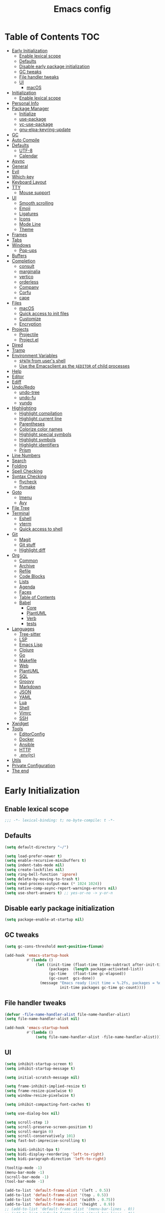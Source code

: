 #+title: Emacs config
#+property: header-args:emacs-lisp :tangle init.el
* Table of Contents :TOC:
- [[#early-initialization][Early Initialization]]
  - [[#enable-lexical-scope][Enable lexical scope]]
  - [[#defaults][Defaults]]
  - [[#disable-early-package-initialization][Disable early package initialization]]
  - [[#gc-tweaks][GC tweaks]]
  - [[#file-handler-tweaks][File handler tweaks]]
  - [[#ui][UI]]
    - [[#macos][macOS]]
- [[#initialization][Initialization]]
  - [[#enable-lexical-scope-1][Enable lexical scope]]
- [[#personal-info][Personal Info]]
- [[#package-manager][Package Manager]]
  - [[#initialize][Initialize]]
  - [[#use-package][use-package]]
  - [[#vc-use-package][vc-use-package]]
  - [[#gnu-elpa-keyring-update][gnu-elpa-keyring-update]]
- [[#gc][GC]]
- [[#auto-compile][Auto Compile]]
- [[#defaults-1][Defaults]]
  - [[#utf-8][UTF-8]]
  - [[#calendar][Calendar]]
- [[#async][Async]]
- [[#general][General]]
- [[#evil][Evil]]
- [[#which-key][Which-key]]
- [[#keyboard-layout][Keyboard Layout]]
- [[#tty][TTY]]
  - [[#mouse-support][Mouse support]]
- [[#ui-1][UI]]
  - [[#smooth-scrolling][Smooth scrolling]]
  - [[#emoji][Emoji]]
  - [[#ligatures][Ligatures]]
  - [[#icons][Icons]]
  - [[#mode-line][Mode Line]]
  - [[#theme][Theme]]
- [[#frames][Frames]]
- [[#tabs][Tabs]]
- [[#windows][Windows]]
  - [[#pop-ups][Pop-ups]]
- [[#buffers][Buffers]]
- [[#completion][Completion]]
  - [[#consult][consult]]
  - [[#marginalia][marginalia]]
  - [[#vertico][vertico]]
  - [[#orderless][orderless]]
  - [[#company][Company]]
  - [[#corfu][Corfu]]
  - [[#cape][cape]]
- [[#files][Files]]
  - [[#macos-1][macOS]]
  - [[#quick-access-to-init-files][Quick access to init files]]
  - [[#customize][Customize]]
  - [[#encryption][Encryption]]
- [[#projects][Projects]]
  - [[#projectile][Projectile]]
  - [[#projectel][Project.el]]
- [[#dired][Dired]]
- [[#tramp][Tramp]]
- [[#environment-variables][Environment Variables]]
  - [[#path-from-users-shell][~$PATH~ from user's shell]]
  - [[#use-the-emacsclient-as-the-editor-of-child-processes][Use the Emacsclient as the ~$EDITOR~ of child processes]]
- [[#help][Help]]
- [[#editor][Editor]]
- [[#ediff][Ediff]]
- [[#undoredo][Undo/Redo]]
  - [[#undo-tree][undo-tree]]
  - [[#undo-fu][undo-fu]]
  - [[#vundo][vundo]]
- [[#highlighting][Highlighting]]
  - [[#highlight-compilation][Highlight compilation]]
  - [[#highlight-current-line][Highlight current line]]
  - [[#parentheses][Parentheses]]
  - [[#colorize-color-names][Colorize color names]]
  - [[#highlight-special-symbols][Highlight special symbols]]
  - [[#highlight-symbols][Highlight symbols]]
  - [[#highlight-identifiers][Highlight identifiers]]
  - [[#prism][Prism]]
- [[#line-numbers][Line Numbers]]
- [[#search][Search]]
- [[#folding][Folding]]
- [[#spell-checking][Spell Checking]]
- [[#syntax-checking][Syntax Checking]]
  - [[#flycheck][flycheck]]
  - [[#flymake][flymake]]
- [[#goto][Goto]]
  - [[#imenu][Imenu]]
  - [[#avy][Avy]]
- [[#file-tree][File Tree]]
- [[#terminal][Terminal]]
  - [[#eshell][Eshell]]
  - [[#vterm][vterm]]
  - [[#quick-access-to-shell][Quick access to shell]]
- [[#git][Git]]
  - [[#magit][Magit]]
  - [[#git-stuff][Git stuff]]
  - [[#highlight-diff][Highlight diff]]
- [[#org][Org]]
  - [[#common][Common]]
  - [[#archive][Archive]]
  - [[#refile][Refile]]
  - [[#code-blocks][Code Blocks]]
  - [[#lists][Lists]]
  - [[#agenda][Agenda]]
  - [[#faces][Faces]]
  - [[#table-of-contents][Table of Contents]]
  - [[#babel][Babel]]
    - [[#core][Core]]
    - [[#plantuml][PlantUML]]
    - [[#verb][Verb]]
    - [[#tests][tests]]
- [[#languages][Languages]]
  - [[#tree-sitter][Tree-sitter]]
  - [[#lsp][LSP]]
  - [[#emacs-lisp][Emacs Lisp]]
  - [[#clojure][Clojure]]
  - [[#go][Go]]
  - [[#makefile][Makefile]]
  - [[#web][Web]]
  - [[#plantuml-1][PlantUML]]
  - [[#sql][SQL]]
  - [[#groovy][Groovy]]
  - [[#markdown][Markdown]]
  - [[#json][JSON]]
  - [[#yaml][YAML]]
  - [[#lua][Lua]]
  - [[#shell][Shell]]
  - [[#vimrc][Vimrc]]
  - [[#ssh][SSH]]
- [[#xwidget][Xwidget]]
- [[#tools][Tools]]
  - [[#editorconfig][EditorConfig]]
  - [[#docker][Docker]]
  - [[#ansible][Ansible]]
  - [[#http][HTTP]]
  - [[#envrc][.env(rc)]]
- [[#utils][Utils]]
- [[#private-configuration][Private Configuration]]
- [[#the-end][The end]]

* Early Initialization
:PROPERTIES:
:header-args:emacs-lisp: :tangle early-init.el
:END:

** Enable lexical scope
#+begin_src emacs-lisp
;;; -*- lexical-binding: t; no-byte-compile: t -*-
#+end_src

** Defaults
#+begin_src emacs-lisp
(setq default-directory "~/")

(setq load-prefer-newer t)
(setq enable-recursive-minibuffers t)
(setq indent-tabs-mode nil)
(setq create-lockfiles nil)
(setq ring-bell-function 'ignore)
(setq delete-by-moving-to-trash t)
(setq read-process-output-max (* 1024 1024))
(setq native-comp-async-report-warnings-errors nil)
(setq use-short-answers t) ;; yes-or-no -> y-or-n
#+end_src

** Disable early package initialization
#+begin_src emacs-lisp
(setq package-enable-at-startup nil)
#+end_src

** GC tweaks
#+begin_src emacs-lisp
(setq gc-cons-threshold most-positive-fixnum)

(add-hook 'emacs-startup-hook
          #'(lambda ()
              (let ((init-time (float-time (time-subtract after-init-time before-init-time)))
                    (packages  (length package-activated-list))
                    (gc-time   (float-time gc-elapsed))
                    (gc-count  gcs-done))
                (message "Emacs ready (init time = %.2fs, packages = %d, gc time = %.2fs, gc count = %d)."
                         init-time packages gc-time gc-count))))
#+end_src

** File handler tweaks
#+begin_src emacs-lisp
(defvar -file-name-handler-alist file-name-handler-alist)
(setq file-name-handler-alist nil)

(add-hook 'emacs-startup-hook
          #'(lambda ()
              (setq file-name-handler-alist -file-name-handler-alist)))
#+end_src

** UI
#+begin_src emacs-lisp
(setq inhibit-startup-screen t)
(setq inhibit-startup-message t)

(setq initial-scratch-message nil)

(setq frame-inhibit-implied-resize t)
(setq frame-resize-pixelwise t)
(setq window-resize-pixelwise t)

(setq inhibit-compacting-font-caches t)

(setq use-dialog-box nil)

(setq scroll-step 1)
(setq scroll-preserve-screen-position t)
(setq scroll-margin 0)
(setq scroll-conservatively 101)
(setq fast-but-imprecise-scrolling t)

(setq bidi-inhibit-bpa t)
(setq bidi-display-reordering 'left-to-right)
(setq bidi-paragraph-direction 'left-to-right)

(tooltip-mode -1)
(menu-bar-mode -1)
(scroll-bar-mode -1)
(tool-bar-mode -1)

(add-to-list 'default-frame-alist '(left . 0.5))
(add-to-list 'default-frame-alist '(top . 0.5))
(add-to-list 'default-frame-alist '(width . 0.75))
(add-to-list 'default-frame-alist '(height . 0.9))
;; (add-to-list 'default-frame-alist '(menu-bar-lines . 0))
;; (add-to-list 'default-frame-alist '(tool-bar-lines . 0))
;; (add-to-list 'default-frame-alist '(vertical-scroll-bars))
;; (add-to-list 'default-frame-alist '(internal-border-width . 0))
(add-to-list 'default-frame-alist '(tabs
                                    (current-tab
                                     (name . "main")
                                     (explicit-name . t))))
(add-to-list 'default-frame-alist '(font . "JetBrains Mono 14"))
#+end_src

*** macOS
#+begin_src emacs-lisp
(when (featurep 'ns)
  (setq ns-use-proxy-icon nil)
  (setq frame-title-format nil)
  ;; (add-to-list 'default-frame-alist '(undecorated-round . t))
  (add-to-list 'default-frame-alist '(ns-transparent-titlebar . t))
  (add-to-list 'default-frame-alist '(ns-appearance . dark)))
#+end_src

* Initialization
** Enable lexical scope
#+begin_src emacs-lisp
;;; -*- lexical-binding: t; -*-
#+end_src

* Personal Info
#+begin_src emacs-lisp
(setq user-full-name "Ruslan Kamashev"
      user-login-name "rynffoll"
      user-mail-address "rynffoll@gmail.com")
#+end_src

* Package Manager
** Initialize
#+begin_src emacs-lisp
(setq package-archives '(("gnu"    . "https://elpa.gnu.org/packages/")
                         ("nongnu" . "https://elpa.nongnu.org/nongnu/")
                         ("melpa"  . "https://melpa.org/packages/")))

(package-initialize)
#+end_src

** use-package
#+begin_src emacs-lisp
(setq use-package-always-defer t)
(setq use-package-always-ensure t)
(setq use-package-hook-name-suffix nil)
(setq use-package-enable-imenu-support t)
(setq use-package-compute-statistics t)
(setq use-package-expand-minimally t)
#+end_src

** vc-use-package
#+begin_src emacs-lisp
(unless (package-installed-p 'vc-use-package)
  (package-refresh-contents)
  (package-vc-install "https://github.com/slotThe/vc-use-package"))
#+end_src

** gnu-elpa-keyring-update
#+begin_src emacs-lisp
(use-package gnu-elpa-keyring-update)
#+end_src

* GC
#+begin_src emacs-lisp
(use-package gcmh
  :hook
  (after-init-hook . gcmh-mode))
#+end_src

* Auto Compile
#+begin_src emacs-lisp
(use-package auto-compile
  :init
  (setq auto-compile-display-buffer nil)
  (setq auto-compile-use-mode-line nil)
  :hook
  (emacs-lisp-mode-hook . auto-compile-on-load-mode)
  (emacs-lisp-mode-hook . auto-compile-on-save-mode))
#+end_src

* Defaults
** UTF-8
#+begin_src emacs-lisp
(use-package mule
  :ensure nil
  :init
  (setq default-input-method 'russian-computer)
  :config
  (prefer-coding-system 'utf-8)
  (set-default-coding-systems 'utf-8)
  (set-terminal-coding-system 'utf-8)
  (set-keyboard-coding-system 'utf-8))

(use-package emacs
  :ensure nil
  :init
  (setq buffer-file-coding-system 'utf-8))

(use-package select
  :ensure nil
  :init
  (setq x-select-request-type '(UTF8_STRING COMPOUND_TEXT TEXT STRING)))
#+end_src

** Calendar
#+begin_src emacs-lisp
(use-package calendar
  :ensure nil
  :init
  (setq calendar-date-style 'iso)
  (setq calendar-week-start-day 1))
#+end_src

* Async
#+begin_src emacs-lisp
(use-package async
  :hook
  (after-init-hook . async-bytecomp-package-mode)
  (dired-mode-hook . dired-async-mode))
#+end_src

* General
#+begin_src emacs-lisp
(use-package general
  :config
  (general-create-definer -leader-def
    :states '(normal visual insert emacs motion)
    :keymaps 'override
    :prefix "SPC"
    :global-prefix "M-SPC")
  (general-create-definer -local-leader-def
    :states '(normal visual insert emacs motion)
    :keymaps 'override
    :prefix "SPC m"
    :global-prefix "M-,")
  (-leader-def
    ""    '(nil :wk "leader")
    "o"   '(:ignore t :wk "open")
    "O"   '(:ignore t :wk "org")
    "p"   '(:ignore t :wk "project")
    "P"   '(:ignore t :wk "package")
    "F"   '(:ignore t :wk "frame")
    "TAB" '(:ignore t :wk "tab")
    "b"   '(:ignore t :wk "buffer")
    "f"   '(:ignore t :wk "file")
    "e"   '(:ignore t :wk "emacs")
    "g"   '(:ignore t :wk "git")
    "/"   '(:ignore t :wk "search")
    "j"   '(:ignore t :wk "jump")
    "h"   '(:ignore t :wk "help")
    "t"   '(:ignore t :wk "toggle")
    "i"   '(:ignore t :wk "insert")
    "q"   '(:ignore t :wk "quit"))
  (-local-leader-def
    ""    '(nil :wk "local leader")))
#+end_src

* Evil
#+begin_src emacs-lisp
(use-package evil
  :demand
  :preface
  (defun -save-and-kill-buffer ()
    (interactive)
    (save-buffer)
    (kill-this-buffer))
  (defun -disable-evil-cursor ()
    (setq-local evil-default-cursor '(nil)))
  :general
  (evil-insert-state-map
   "C-k" nil)
  (-leader-def
    "j[" 'evil-jump-backward
    "j]" 'evil-jump-forward)
  :custom-face
  (evil-ex-substitute-matches
   ((t (:inherit diff-removed :foreground unspecified :background unspecified :strike-through t))))
  (evil-ex-substitute-replacement
   ((t (:inherit diff-added :foreground unspecified :background unspecified :underline nil))))
  :init
  (setq evil-want-keybinding nil)
  (setq evil-emacs-state-cursor 'hbar)
  (setq evil-mode-line-format nil)
  (setq evil-symbol-word-search t)
  ;; (setq evil-move-beyond-eol nil)
  ;; (setq evil-move-cursor-back t)
  (setq evil-undo-system 'undo-redo)
  (setq evil-want-C-i-jump nil)
  :config
  (evil-mode t)
  (evil-ex-define-cmd "q" 'kill-this-buffer)
  (evil-ex-define-cmd "wq" '-save-and-kill-buffer))

(use-package evil-collection
  :demand
  :after evil
  :init
  (setq evil-collection-company-use-tng nil)
  (setq evil-collection-magit-want-horizontal-movement t)
  :config
  (evil-collection-init))

(use-package evil-commentary
  :hook
  (after-init-hook . evil-commentary-mode))

(use-package evil-surround
  :hook
  (after-init-hook . global-evil-surround-mode))

(use-package evil-matchit
  :hook
  (after-init-hook . global-evil-matchit-mode))

(use-package evil-org
  :init
  (setq evil-org-key-theme '(todo textobjects insert navigation heading))
  :hook
  (org-mode-hook . evil-org-mode))

(use-package evil-org-agenda
  :demand
  :ensure evil-org
  :after org-agenda
  :config
  (evil-org-agenda-set-keys))

(use-package evil-mc
  :hook
  (after-init-hook . global-evil-mc-mode))

(use-package evil-traces
  :disabled
  :hook
  (after-init-hook . evil-traces-mode)
  :config
  (evil-traces-use-diff-faces))
#+end_src

* Which-key
#+begin_src emacs-lisp
(use-package which-key
  :hook
  (after-init-hook . which-key-mode))
#+end_src

* Keyboard Layout
#+begin_src emacs-lisp
(use-package char-fold
  :ensure nil
  :init
  (setq char-fold-symmetric t)
  (setq search-default-mode #'char-fold-to-regexp))

(use-package reverse-im
  :general
  (evil-normal-state-map "C-х" 'evil-force-normal-state)
  (evil-insert-state-map "C-х" 'evil-normal-state)
  (evil-visual-state-map "C-х" 'evil-exit-visual-state)
  :init
  (setq reverse-im-char-fold t)
  (setq reverse-im-read-char-advice-function #'reverse-im-read-char-exclude)
  (setq reverse-im-input-methods '("russian-computer"))
  :hook
  (after-init-hook . reverse-im-mode))
#+end_src

* TTY
** Mouse support
#+begin_src emacs-lisp
(use-package xt-mouse
  :unless (display-graphic-p)
  :ensure nil
  :hook
  (after-init-hook . xterm-mouse-mode))
#+end_src

* UI
** Smooth scrolling
#+begin_src emacs-lisp
(use-package pixel-scroll
  :ensure nil
  :config
  (pixel-scroll-precision-mode))
#+end_src

** Emoji
#+begin_src emacs-lisp
(when (eq window-system 'ns)
  (set-fontset-font "fontset-default" 'unicode "Apple Color Emoji" nil 'prepend))
#+end_src

** Ligatures
#+begin_src emacs-lisp
(use-package ligature
  :ensure nil
  :if (display-graphic-p)
  :vc (:fetcher github :repo "mickeynp/ligature.el")
  :config
  (ligature-set-ligatures
   'prog-mode
   '("-|" "-~" "---" "-<<" "-<" "--" "->" "->>" "-->" "///" "/=" "/=="
     "/>" "//" "/*" "*>" "***" "*/" "<-" "<<-" "<=>" "<=" "<|" "<||"
     "<|||" "<|>" "<:" "<>" "<-<" "<<<" "<==" "<<=" "<=<" "<==>" "<-|"
     "<<" "<~>" "<=|" "<~~" "<~" "<$>" "<$" "<+>" "<+" "</>" "</" "<*"
     "<*>" "<->" "<!--" ":>" ":<" ":::" "::" ":?" ":?>" ":=" "::=" "=>>"
     "==>" "=/=" "=!=" "=>" "===" "=:=" "==" "!==" "!!" "!=" ">]" ">:"
     ">>-" ">>=" ">=>" ">>>" ">-" ">=" "&&&" "&&" "|||>" "||>" "|>" "|]"
     "|}" "|=>" "|->" "|=" "||-" "|-" "||=" "||" ".." ".?" ".=" ".-" "..<"
     "..." "+++" "+>" "++" "[||]" "[<" "[|" "{|" "??" "?." "?=" "?:" "##"
     "###" "####" "#[" "#{" "#=" "#!" "#:" "#_(" "#_" "#?" "#(" ";;" "_|_"
     "__" "~~" "~~>" "~>" "~-" "~@" "$>" "^=" "]#"))
  :hook
  (after-init-hook . global-ligature-mode))
#+end_src

** Icons
#+begin_src emacs-lisp
(use-package all-the-icons
  :if (display-graphic-p)
  :autoload all-the-icons-octicon
  :config
  (unless (member "all-the-icons" (font-family-list))
    (all-the-icons-install-fonts t)))
#+end_src

Install fonts
#+begin_src emacs-lisp :tangle no :results silent
(all-the-icons-install-fonts)
#+end_src

** Mode Line
#+begin_src emacs-lisp
(use-package faces
  :ensure nil
  :custom-face
  (mode-line ((t (:inherit mode-line :box nil :underline nil :overline nil))))
  (mode-line-inactive ((t (:inherit mode-line-inactive :box nil :underline nil :overline nil)))))

(use-package hide-mode-line
  :hook
  (dired-sidebar-mode-hook . hide-mode-line-mode))

(use-package minions
  :hook
  (after-init-hook . minions-mode))

(use-package doom-modeline
  :init
  (setq doom-modeline-minor-modes t)
  (setq doom-modeline-buffer-file-name-style 'buffer-name)
  (setq doom-modeline-icon nil)
  (setq doom-modeline-modal-icon nil)
  (setq doom-modeline-buffer-encoding nil)
  (setq doom-modeline-major-mode-icon nil)
  (setq doom-modeline-buffer-modification-icon nil)
  :hook
  (after-init-hook . doom-modeline-mode)
  :config
  (dolist (name '("*Compile-Log*" "*Async-native-compile-log*"))
    (when-let ((buffer (get-buffer name)))
      (with-current-buffer buffer
        (doom-modeline-set-main-modeline)))))
#+end_src

** Theme
#+begin_src emacs-lisp
(use-package solarized-theme
  ;; :disabled
  :demand
  :init
  (setq solarized-distinct-doc-face t)
  (setq solarized-use-variable-pitch nil)
  (setq solarized-scale-org-headlines nil)
  (setq solarized-scale-outline-headlines nil)
  (setq solarized-height-minus-1 1.0)
  (setq solarized-height-plus-1 1.0)
  (setq solarized-height-plus-2 1.0)
  (setq solarized-height-plus-3 1.0)
  (setq solarized-height-plus-4 1.0)
  :config
  (load-theme 'solarized-gruvbox-dark t))

(use-package doom-themes
  :disabled
  :demand
  :config
  (load-theme 'doom-earl-grey t)
  ;; (setq doom-themes-treemacs-theme "doom-atom")
  ;; (setq doom-themes-treemacs-theme "doom-colors")
  ;; (doom-themes-treemacs-config)
  (doom-themes-org-config))
#+end_src

* Frames
#+begin_src emacs-lisp
(use-package frame
  :ensure nil
  :general
  (-leader-def
    "Ff" 'select-frame-by-name
    "Fn" 'make-frame-command
    "Fc" 'delete-frame
    "FC" 'delete-other-frames
    "Fo" 'other-frame
    "Fb" 'switch-to-buffer-other-frame
    "FM" 'toggle-frame-maximized
    "FF" 'toggle-frame-fullscreen)
  :config
  (blink-cursor-mode -1))

(use-package ns-win
  :if (eq window-system 'ns)
  :ensure nil
  :general
  (-leader-def
    "F[" 'ns-prev-frame
    "F]" 'ns-next-frame))

(use-package fringe
  :if (display-graphic-p)
  :ensure nil
  :init
  (setf (cdr (assq 'continuation fringe-indicator-alist))
        '(nil nil) ;; no continuation indicators
        ;; '(nil right-curly-arrow) ;; right indicator only
        ;; '(left-curly-arrow nil) ;; left indicator only
        ;; '(left-curly-arrow right-curly-arrow) ;; default
        ))

(use-package default-text-scale
  :hook
  (after-init-hook . default-text-scale-mode))
#+end_src

* Tabs
#+begin_src emacs-lisp
(use-package tab-bar
  :ensure nil
  :preface
  (defun -tab-bar-print-tabs (&optional ignore)
    (interactive)
    (let* ((separator (propertize "|" 'face '(shadow)))
           (tabs
            (mapconcat
             (lambda (tab)
               (let* ((type (car tab))
                      (index (1+ (tab-bar--tab-index tab)))
                      (name (alist-get 'name tab))
                      (face (if (equal type 'current-tab)
                                '(font-lock-constant-face :inverse-video t)
                              '(shadow))))
                 (propertize (format " %d:%s " index name) 'face face)))
             (tab-bar-tabs) separator)))
      (message tabs)))
  (defun -tab-bar-rename-or-close (name)
    (if name
        (tab-rename name)
      (progn
        (tab-close)
        (setq quit-flag nil))))
  (defun -tab-bar-post-open-rename (tab)
    (let* ((index (1+ (tab-bar--current-tab-index)))
           (prompt (format "%d:" index))
           (inhibit-quit t)
           (name (with-local-quit (read-string prompt))))
      (-tab-bar-rename-or-close name)))
  ;; projectile
  (defun -tab-bar-post-open-projectile (tab)
    (let* ((inhibit-quit t)
           (project (with-local-quit (projectile-switch-project)))
           (name (when project
                   (file-name-nondirectory
                    (directory-file-name project)))))
      (-tab-bar-rename-or-close name)))
  (defun -tab-bar-projectile ()
    (interactive)
    (let* ((tab-bar-tab-post-open-functions #'-tab-bar-post-open-projectile))
      (tab-new)))
  ;; project
  (defun -tab-bar-post-open-project (tab)
    (let* ((inhibit-quit t)
           (project (and (with-local-quit (call-interactively 'project-switch-project))
                         (project-current)))
           (name (when project
                   (project-name project))))
      (-tab-bar-rename-or-close name)))
  (defun -tab-bar-project ()
    (interactive)
    (let* ((tab-bar-tab-post-open-functions #'-tab-bar-post-open-project))
      (tab-new)))
  :general
  (-leader-def
    "TAB TAB" '-tab-bar-print-tabs
    "TAB ."   'tab-bar-select-tab-by-name
    "TAB n"   'tab-new
    ;; "TAB p"   '-tab-bar-projectile
    "TAB p"   '-tab-bar-project
    "TAB ["   'tab-previous
    "TAB ]"   'tab-next
    "TAB c"   'tab-close
    "TAB C"   'tab-close-other
    "TAB r"   'tab-rename
    "TAB u"   'tab-undo)
  :init
  (setq tab-bar-tab-hints t)
  ;; (setq tab-bar-select-tab-modifiers '(meta))
  (setq tab-bar-show nil)
  (setq tab-bar-new-tab-choice "*scratch*")
  (setq tab-bar-new-tab-to 'rightmost)
  (setq tab-bar-tab-post-open-functions #'-tab-bar-post-open-rename)
  :config
  (mapcar
   (lambda (f) (advice-add f :after #'-tab-bar-print-tabs))
   '(tab-new
     tab-close
     tab-close-other
     tab-undo
     tab-select
     tab-next
     tab-previous
     tab-recent
     tab-move
     tab-move-to)))
#+end_src

* Windows
#+begin_src emacs-lisp
(use-package window
  :ensure nil
  :general
  (evil-window-map
   "m" 'maximize-window
   "M" 'minimize-window))

(use-package winner
  :ensure nil
  :general
  (evil-window-map
   "u" 'winner-undo
   "U" 'winner-redo)
  :init
  (setq winner-dont-bind-my-keys t)
  :hook
  (after-init-hook . winner-mode))

(use-package winum
  :general
  (-leader-def
    "0" 'winum-select-window-0-or-10
    "1" 'winum-select-window-1
    "2" 'winum-select-window-2
    "3" 'winum-select-window-3
    "4" 'winum-select-window-4
    "5" 'winum-select-window-5
    "6" 'winum-select-window-6
    "7" 'winum-select-window-7
    "8" 'winum-select-window-8
    "9" 'winum-select-window-9)
  :init
  (setq winum-auto-setup-mode-line nil)
  (setq winum-scope 'frame-local)
  :hook
  (after-init-hook . winum-mode))
#+end_src

** Pop-ups
#+begin_src emacs-lisp
(use-package shackle
  :init
  (setq shackle-default-size 0.3)
  (setq shackle-rules '((help-mode :align below :select t)
                        (helpful-mode :align below)
                        (flycheck-error-list-mode :align below)
                        (cider-repl-mode :align below)
                        (ansible-doc-module-mode :align below)
                        ("*Pack*" :align below)
                        ("\\*Async Shell Command\\*.*" :regexp t :ignore t)
                        (Man-mode :align below :select t)
                        ("\\*Man.*\\*" :regexp t :align below :select t)
                        ("*lsp-help*" :align below)
                        ("*Warnings*" :align below)
                        ("*Compile-Log*" :align below)
                        (compilation-mode :align below)
                        ("*company-documentation*" :align below)
                        ("*Go REPL*" :align below)
                        ("\\*docker-compose .*\\*" :regexp t :align below)
                        (comint-mode :align below)))
  :hook
  (after-init-hook . shackle-mode))
#+end_src
* Buffers
#+begin_src emacs-lisp
(use-package emacs
  :ensure nil
  :preface
  (defun -switch-to-scratch () (interactive) (switch-to-buffer "*scratch*"))
  (defun -switch-to-messages () (interactive) (switch-to-buffer "*Messages*"))
  :general
  (-leader-def
    "bs" '(-switch-to-scratch :wk "open scratch")
    "bm" '(-switch-to-messages :wk "open messages")
    "bR" 'rename-buffer))

(use-package menu-bar
  :ensure nil
  :general
  (-leader-def
    "bk" 'kill-this-buffer

    "tde" 'toggle-debug-on-error
    "tdq" 'toggle-debug-on-quit))

(use-package window
  :ensure nil
  :general
  (-leader-def
    "bb" 'switch-to-buffer
    "bK" 'kill-buffer-and-window))

(use-package ibuffer
  :ensure nil
  :general
  ([remap list-buffers] 'ibuffer)
  (-leader-def
    "bi" 'ibuffer))

(use-package uniquify
  :ensure nil
  :init
  (setq uniquify-buffer-name-style 'forward))

(use-package evil-commands
  :ensure evil
  :after evil
  :general
  (-leader-def
    "bn" 'evil-buffer-new
    "b]" 'evil-next-buffer
    "b[" 'evil-prev-buffer))

(use-package ibuffer-vc
  :preface
  (defun -setup-ibuffer-vc ()
    (ibuffer-vc-set-filter-groups-by-vc-root)
    (unless (eq ibuffer-sorting-mode 'alphabetic)
      (ibuffer-do-sort-by-alphabetic)))
  :hook
  (ibuffer-hook . -setup-ibuffer-vc))
#+end_src

* Completion
** consult
#+begin_src emacs-lisp
(use-package consult
  :general
  ([remap apropos]                       'consult-apropos)
  ([remap bookmark-jump]                 'consult-bookmark)
  ([remap goto-line]                     'consult-goto-line)
  ([remap imenu]                         'consult-imenu)
  ([remap locate]                        'consult-locate)
  ([remap load-theme]                    'consult-theme)
  ([remap man]                           'consult-man)
  ([remap recentf-open-files]            'consult-recent-file)
  ([remap switch-to-buffer]              'consult-buffer)
  ([remap switch-to-buffer-other-window] 'consult-buffer-other-window)
  ([remap switch-to-buffer-other-frame]  'consult-buffer-other-frame)
  ([remap yank-pop]                      'consult-yank-pop)
  (-leader-def
    "/." 'consult-ripgrep
    "/b" 'consult-line)
  :init
  (setq register-preview-delay 0)
  (setq register-preview-function #'consult-register-format)
  (advice-add #'register-preview :override #'consult-register-window)
  :hook
  (completion-list-mode-hook . consult-preview-at-point-mode))

(use-package consult-xref
  :ensure consult
  :init
  (setq xref-show-xrefs-function #'consult-xref)
  (setq xref-show-definitions-function #'consult-xref))

(use-package consult-dir
  :general
  ([remap list-directory] 'consult-dir))
#+end_src

** marginalia
#+begin_src emacs-lisp
(use-package marginalia
  :general
  (:keymaps 'minibuffer-local-map
            "M-A" 'marginalia-cycle)
  :hook
  (after-init-hook . marginalia-mode))
#+end_src

** vertico
#+begin_src emacs-lisp
(use-package vertico
  :general
  (vertico-map
   "C-j" 'vertico-next
   "C-k" 'vertico-previous)
  :init
  (setq vertico-resize 'grow-only)
  (setq vertico-cycle t)
  :hook
  (after-init-hook . vertico-mode))
#+end_src

** orderless
#+begin_src emacs-lisp
(use-package orderless
  :init
  (setq completion-styles '(orderless))
  (setq orderless-matching-styles '(orderless-literal
                                    ;; orderless-flex
                                    orderless-prefixes
                                    orderless-regexp))
  (setq completion-category-overrides '((file (styles . (partial-completion))))))
#+end_src

** Company
#+begin_src emacs-lisp
(use-package company
  :disabled
  :general
  ("M-S-SPC" 'company-complete)
  :custom-face
  (company-tooltip-selection ((t (:inverse-video t))))
  :init
  (setq company-minimum-prefix-length 1)
  (setq company-idle-delay 0.3)
  (setq company-selection-wrap-around t)
  :hook
  (after-init-hook . global-company-mode))

(use-package company-shell
  :disabled
  :init
  (add-to-list 'company-backends 'company-shell))

(use-package company-statistics
  :disabled
  :config
  (company-statistics-mode))
#+end_src

** Corfu
#+begin_src emacs-lisp
(use-package corfu
  :general
  ("M-S-SPC" 'completion-at-point)
  :init
  (setq corfu-auto t)
  (setq corfu-cycle t)
  (setq corfu-min-width 40)
  :hook
  (after-init-hook . global-corfu-mode))

(use-package corfu-echo
  :ensure corfu
  :hook
  (corfu-mode-hook . corfu-echo-mode))

(use-package corfu-info
  :ensure corfu
  :unless (display-graphic-p)
  :after corfu
  :general
  (corfu-map
   "C-h" 'corfu-info-documentation))

(use-package corfu-popupinfo
  :ensure corfu
  :if (display-graphic-p)
  :general
  (corfu-map
   "C-h" 'corfu-popupinfo-documentation)
  :init
  (setq corfu-popupinfo-delay nil)
  :hook
  (corfu-mode-hook . corfu-popupinfo-mode))

(use-package corfu-history
  :ensure corfu
  :hook
  (corfu-mode-hook . corfu-history-mode))

(use-package corfu-terminal
  :vc (corfu-terminal :url "https://codeberg.org/akib/emacs-corfu-terminal.git")
  :unless (display-graphic-p)
  :hook
  (corfu-mode-hook . corfu-terminal-mode))

(use-package kind-icon
  :after corfu
  :demand
  :preface
  (defun -kind-icon-reset-cache (theme)
    (call-interactively 'kind-icon-reset-cache))
  :init
  (setq kind-icon-default-face 'corfu-default)
  (setq kind-icon-use-icons nil)
  :config
  (add-to-list 'corfu-margin-formatters #'kind-icon-margin-formatter)
  (advice-add #'disable-theme :before #'-kind-icon-reset-cache))
#+end_src

** cape
#+begin_src emacs-lisp
(use-package cape
  :init
  ;; Add `completion-at-point-functions', used by `completion-at-point'.
  ;; NOTE: The order matters!
  (add-to-list 'completion-at-point-functions #'cape-dabbrev) ;; Complete word from current buffers.
  (add-to-list 'completion-at-point-functions #'cape-file) ;; Complete file name.
  (add-to-list 'completion-at-point-functions #'cape-elisp-block) ;; Complete Elisp in Org or Markdown code block.
  )
#+end_src

* Files
#+begin_src emacs-lisp
(use-package files
  :ensure nil
  :general
  (-leader-def
    "." 'find-file
    "ff" 'find-file
    "br" 'revert-buffer)
  :init
  (setq require-final-newline t)
  (setq make-backup-files nil)
  (setq auto-save-default nil)
  (setq enable-local-variables t)
  ;; (setq enable-local-variables :all)
  (setq enable-local-eval t)
  ;; (setq enable-local-eval 'maybe)
  :config
  (put 'magit-todos-exclude-globs 'safe-local-variable #'listp))

(use-package autorevert
  :ensure nil
  :init
  (setq auto-revert-verbose nil)
  (setq global-auto-revert-non-file-buffers t)
  (setq auto-revert-check-vc-info t)
  :hook
  (after-init-hook . global-auto-revert-mode))

(use-package savehist
  :ensure nil
  :hook
  (after-init-hook . savehist-mode))

(use-package saveplace
  :ensure nil
  :hook
  (after-init-hook . save-place-mode))

(use-package recentf
  :ensure nil
  :general
  (-leader-def
    "fr" 'recentf-open-files)
  :init
  (setq recentf-max-saved-items 300)
  :hook
  (after-init-hook . recentf-mode))
#+end_src

** macOS
#+begin_src emacs-lisp
(use-package files
  :if (eq system-type 'darwin)
  :ensure nil
  :init
  (setq insert-directory-program "gls")
  (setq trash-directory "~/.Trash/emacs"))
#+end_src

** Quick access to init files
#+begin_src emacs-lisp
(use-package iqa
  :general
  (-leader-def
    "ed" 'iqa-find-user-init-directory
    "ee" 'iqa-find-user-init-file
    "er" 'iqa-reload-user-init-file)
  :init
  (setq iqa-user-init-file (concat user-emacs-directory "config.org")))
#+end_src

** Customize
#+begin_src emacs-lisp
(use-package custom
  :ensure nil
  :general
  (-leader-def
    "tt" 'load-theme))

(use-package cus-edit
  :ensure nil
  :general
  (-leader-def
    "oc" 'customize-group)
  :init
  (setq custom-file null-device))
#+end_src

** Encryption
#+begin_src emacs-lisp
(use-package epg-config
  :ensure nil
  :init
  (setq epg-pinentry-mode 'loopback))
#+end_src

* Projects
** Projectile
#+begin_src emacs-lisp
(use-package projectile
  :disabled
  :general
  (-leader-def
    "p" '(:keymap projectile-command-map :package projectile :wk "project"))
  :init
  (setq projectile-project-search-path '("~/Projects"))
  :hook
  (after-init-hook . projectile-mode))

(use-package consult-projectile
  :disabled
  :general
  ([remap projectile-switch-project] 'consult-projectile))
#+end_src

** Project.el
#+begin_src emacs-lisp
(use-package project
  :ensure nil
  :general
  (-leader-def
    "p" '(:keymap project-prefix-map :package project :wk "project"))
  (:keymaps 'project-prefix-map
            "m" 'magit-project-status
            "b" 'consult-project-buffer)
  :init
  (setq project-switch-commands
        '((project-find-file "Find file")
          (project-find-regexp "Find regexp")
          (project-find-dir "Find directory")
          (magit-project-status "Magit"))))
#+end_src

* Dired
#+begin_src emacs-lisp
(use-package dired
  :ensure nil
  :init
  (setq dired-listing-switches "-lah --group-directories-first")
  (setq dired-auto-revert-buffer t)
  (setq dired-dwim-target t)
  (setq dired-recursive-copies 'always)
  (setq dired-recursive-deletes 'always)
  (setq dired-hide-details-hide-symlink-targets nil)
  :hook
  (dired-mode-hook . dired-hide-details-mode))

(use-package dired-hide-dotfiles
  :general
  (:keymaps 'dired-mode-map :states 'normal
            "M-." 'dired-hide-dotfiles-mode))

(use-package dired-subtree
  :preface
  (defun -dired-subtree-revert ()
    (call-interactively 'revert-buffer)
    (recenter))
  :general
  (:keymaps 'dired-mode-map :states 'normal
            "TAB" 'dired-subtree-toggle)
  :init
  (setq dired-subtree-use-backgrounds nil)
  :config
  ;; for treemacs-icons-dired
  (advice-add #'dired-subtree-toggle :after #'-dired-subtree-revert))
#+end_src

* Tramp
#+begin_src emacs-lisp
(use-package tramp
  :ensure nil
  :init
  (setq tramp-default-method "ssh"))
#+end_src

* Environment Variables
** ~$PATH~ from user's shell
#+begin_src emacs-lisp
(use-package exec-path-from-shell
  :if (or (memq window-system '(mac ns x)) (daemonp))
  :demand
  :init
  (setq exec-path-from-shell-arguments '("-l"))
  :config
  (exec-path-from-shell-initialize))
#+end_src

** Use the Emacsclient as the ~$EDITOR~ of child processes
#+begin_src emacs-lisp
(use-package with-editor
  :general
  ([remap shell-command]       'with-editor-shell-command)
  ([remap async-shell-command] 'with-editor-async-shell-command)
  :hook
  (shell-mode-hook   . with-editor-export-editor)
  (term-exec-hook    . with-editor-export-editor)
  (eshell-mode-hook  . with-editor-export-editor))
#+end_src

* Help
#+begin_src emacs-lisp
(use-package help
  :ensure nil
  :general
  (-leader-def
    "hx" 'describe-command
    "hk" 'describe-key
    "hv" 'describe-variable
    "hf" 'describe-function
    "hF" 'describe-face
    "hb" 'describe-bindings))

(use-package man
  :ensure nil
  :general
  (-leader-def
    "hM" 'man))

(use-package helpful
  :general
  ([remap describe-command]  'helpful-command)
  ([remap describe-key]      'helpful-key)
  ([remap describe-variable] 'helpful-variable)
  ([remap describe-function] 'helpful-function)
  (-leader-def
    "h." 'helpful-at-point))

(use-package find-func
  :ensure nil
  :general
  (-leader-def
    "hl" 'find-library))
#+end_src

* Editor
#+begin_src emacs-lisp
(use-package delsel
  :ensure nil
  :general
  ("C-c C-g" 'minibuffer-keyboard-quit)
  :hook
  (after-init-hook . delete-selection-mode))

(use-package simple
  :ensure nil
  :general
  (-leader-def
    ":" 'execute-extended-command
    "tT" 'toggle-truncate-lines)
  :init
  (setq backward-delete-char-untabify-method 'hungry)
  (setq async-shell-command-buffer 'new-buffer)
  :hook
  (after-init-hook . column-number-mode))

(use-package prog-mode
  :ensure nil
  :hook
  (after-init-hook . global-prettify-symbols-mode))

(use-package so-long
  :ensure nil
  :hook
  (after-init-hook . global-so-long-mode))

(use-package hungry-delete
  :preface
  (defun -disable-hungry-delete-mode ()
    (hungry-delete-mode -1))
  :hook
  (after-init-hook . global-hungry-delete-mode)
  (minibuffer-setup-hook . -disable-hungry-delete-mode))
#+end_src

* Ediff
#+begin_src emacs-lisp
(use-package ediff
  :ensure nil
  :init
  (setq ediff-window-setup-function 'ediff-setup-windows-plain)
  (setq ediff-split-window-function 'split-window-horizontally)
  (setq ediff-merge-split-window-function 'split-window-horizontally)
  :hook
  (ediff-prepare-buffer-hook . show-all)
  (ediff-quit-hook . winner-undo))
#+end_src

* Undo/Redo
** undo-tree
#+begin_src emacs-lisp
(use-package undo-tree
  :disabled
  :init
  (setq undo-tree-auto-save-history t)
  (setq undo-tree-history-directory-alist `(("." . ,temporary-file-directory)))
  :hook
  (after-init-hook . global-undo-tree-mode))
#+end_src

** undo-fu
#+begin_src emacs-lisp
(use-package undo-fu
  :disabled)
#+end_src

** vundo
#+begin_src emacs-lisp
(use-package vundo
  :general
  ("C-x u" 'vundo)
  :hook
  (vundo-mode-hook . -disable-global-hl-line-mode)
  (vundo-mode-hook . -disable-evil-cursor)
  :custom-face
  (vundo-highlight ((t (:inherit success :foreground unspecified))))
  (vundo-last-saved ((t (:inherit error :foreground unspecified))))
  (vundo-saved ((t (:inherit warning :foreground unspecified))))
  :config
  (setq vundo-compact-display t)
  (setq vundo-glyph-alist vundo-unicode-symbols))
#+end_src

* Highlighting
** Highlight compilation
#+begin_src emacs-lisp
(use-package ansi-color
  :preface
  ;; http://endlessparentheses.com/ansi-colors-in-the-compilation-buffer-output.html
  (defun endless/colorize-compilation ()
    "Colorize from `compilation-filter-start' to `point'."
    (let ((inhibit-read-only t))
      (ansi-color-apply-on-region
       compilation-filter-start (point))))
  :hook
  (compilation-filter-hook . endless/colorize-compilation))
#+end_src

** Highlight current line
#+begin_src emacs-lisp
(use-package hl-line
  :ensure nil
  :preface
  (defun -disable-global-hl-line-mode ()
    (setq-local global-hl-line-mode nil))
  :general
  (-leader-def
    "tl" 'global-hl-line-mode)
  :hook
  (after-init-hook . global-hl-line-mode))
#+end_src

** Parentheses
#+begin_src emacs-lisp
(use-package paren
  :ensure nil
  :hook
  (after-init-hook . show-paren-mode))

(use-package elec-pair
  :ensure nil
  :hook
  (after-init-hook . electric-pair-mode))

(use-package rainbow-delimiters
  :disabled
  :hook
  (prog-mode-hook . rainbow-delimiters-mode)
  (cider-repl-mode-hook . rainbow-delimiters-mode))

(use-package highlight-parentheses
  :hook
  (prog-mode-hook . highlight-parentheses-mode)
  (cider-repl-mode-hook . highlight-parentheses-mode)
  (minibuffer-setup-hook . highlight-parentheses-minibuffer-setup))
#+end_src

** Colorize color names
#+begin_src emacs-lisp
(use-package rainbow-mode
  :general
  (-leader-def
    "tr" 'rainbow-mode)
  :hook
  (css-mode-hook . rainbow-mode))
#+end_src

** Highlight special symbols
#+begin_src emacs-lisp
(use-package whitespace
  :ensure nil
  :general
  (-leader-def
    "tw" 'whitespace-mode))

(use-package page-break-lines
  :hook
  (after-init-hook . global-page-break-lines-mode))

(use-package highlight-indent-guides
  :general
  (-leader-def
    "ti" 'highlight-indent-guides-mode)
  :init
  (setq highlight-indent-guides-method 'character)
  (setq highlight-indent-guides-responsive t))
#+end_src

** Highlight symbols
#+begin_src emacs-lisp
(use-package hl-todo
  :init
  (setq hl-todo-highlight-punctuation ":")
  (setq hl-todo-keyword-faces '(("TODO"  . hl-todo)
                                ("FIXME" . hl-todo)))
  :hook
  (after-init-hook . global-hl-todo-mode))

(use-package hi-lock
  :ensure nil
  :general
  (-leader-def
    "/h" '(:ignore t :wh "highlight")
    "/h." 'highlight-symbol-at-point
    "/hp" 'highlight-phrase
    "/hr" 'highlight-regexp
    "/hl" 'highlight-lines-matching-regexp
    "/hu" 'unhighlight-regexp))
#+end_src

** Highlight identifiers
#+begin_src emacs-lisp
(use-package color-identifiers-mode
  :general
  (-leader-def
    "tc" 'color-identifiers-mode))
#+end_src

** Prism
#+begin_src emacs-lisp
(use-package prism
  :general
  (-leader-def
    "tp" 'prism-mode))
#+end_src

* Line Numbers
#+begin_src emacs-lisp
(use-package display-line-numbers
  :ensure nil
  :general
  (-leader-def
    "tn" 'display-line-numbers-mode)
  :init
  (setq display-line-numbers-width-start t))
#+end_src

* Search
#+begin_src emacs-lisp
(use-package anzu
  :init
  (setq anzu-cons-mode-line-p nil)
  :hook
  (after-init-hook . global-anzu-mode))

(use-package evil-anzu
  :demand
  :after evil anzu)
#+end_src

* Folding
#+begin_src emacs-lisp
(use-package hideshow
  :ensure nil
  :hook
  (prog-mode-hook . hs-minor-mode))
#+end_src

* Spell Checking
#+begin_src emacs-lisp
(use-package ispell
  :if (executable-find "hunspell")
  :ensure nil
  :after flyspell
  :init
  (setenv "LANG" "en_US.UTF-8")
  (setq ispell-really-aspell nil)
  (setq ispell-really-hunspell t)
  (setq ispell-dictionary "ru_RU,en_US")
  :config
  (setq ispell-program-name "hunspell")
  ;; ispell-set-spellchecker-params has to be called
  ;; before ispell-hunspell-add-multi-dic will work
  (ispell-set-spellchecker-params)
  (ispell-hunspell-add-multi-dic "ru_RU,en_US"))

(use-package flyspell
  :general
  (-leader-def
    "ts" 'flyspell-mode)
  (flyspell-mode-map
   "C-," nil
   "C-." nil
   "C-c $" nil)
  :init
  (setq flyspell-delay 1)
  (setq flyspell-use-meta-tab nil)
  (setq flyspell-issue-message-flag nil)
  (setq flyspell-prog-text-faces '(;; font-lock-string-face
                                   font-lock-comment-face
                                   font-lock-doc-face))
  :hook
  ;; (text-mode-hook . flyspell-mode)
  ;; (org-mode-hook . flyspell-mode)
  ;; (prog-mode-hook . flyspell-prog-mode)
  (git-commit-mode-hook . flyspell-mode))

(use-package flyspell-correct
  :general
  (flyspell-mode-map
   "C-;" 'flyspell-correct-wrapper))
#+end_src

* Syntax Checking
** flycheck
#+begin_src emacs-lisp
(use-package flycheck
  ;; :disabled
  :init
  (setq flycheck-indication-mode 'right-fringe)
  (setq flycheck-temp-prefix ".flycheck")
  :hook
  (prog-mode-hook . flycheck-mode)
  :config
  (when (display-graphic-p)
    (define-fringe-bitmap '-flycheck-fringe-indicator
      (vector #b00000000
              #b00000000
              #b00000000
              #b00000000
              #b00000000
              #b00000100
              #b00001100
              #b00011100
              #b00111100
              #b00011100
              #b00001100
              #b00000100
              #b00000000
              #b00000000
              #b00000000
              #b00000000
              #b00000000))

    (flycheck-define-error-level 'error
      :severity 2
      :overlay-category 'flycheck-error-overlay
      :fringe-bitmap '-flycheck-fringe-indicator
      :fringe-face 'flycheck-fringe-error)

    (flycheck-define-error-level 'warning
      :severity 1
      :overlay-category 'flycheck-warning-overlay
      :fringe-bitmap '-flycheck-fringe-indicator
      :fringe-face 'flycheck-fringe-warning)

    (flycheck-define-error-level 'info
      :severity 0
      :overlay-category 'flycheck-info-overlay
      :fringe-bitmap '-flycheck-fringe-indicator
      :fringe-face 'flycheck-fringe-info)))

(use-package consult-flycheck
  :requires flycheck
  :general
  (-leader-def
    "je" 'consult-flycheck))
#+end_src

** flymake
#+begin_src emacs-lisp
(use-package flymake
  :disabled ;; too slowly
  :ensure nil
  :init
  (setq flymake-fringe-indicator-position 'right-fringe)
  :hook
  (prog-mode-hook . flymake-mode))

(use-package flymake-collection
  :hook
  (after-init-hook . flymake-collection-hook-setup))
#+end_src

* Goto
** Imenu
#+begin_src emacs-lisp
(use-package imenu
  :ensure nil
  :general
  (-leader-def
    "ji" 'imenu))
#+end_src

** Avy
#+begin_src emacs-lisp
(use-package avy
  :general
  (-leader-def
    "jc" 'avy-goto-char
    "jw" 'avy-goto-word-0
    "jW" 'avy-goto-word-1
    "jl" 'avy-goto-line
    "jL" 'avy-goto-end-of-line)
  :init
  (setq avy-background t))

(use-package link-hint
  :general
  (-leader-def
    "ol" 'link-hint-open-link))
#+end_src

* File Tree
#+begin_src emacs-lisp
(use-package treemacs
  :preface
  (defun -setup-treemacs-theme ()
    (treemacs-create-theme "Icons"
      :config
      (progn
        (treemacs-create-icon
         :icon (format "%s " (all-the-icons-octicon "repo" :v-adjust -0.1 :height 1.2))
         :extensions (root-open))
        (treemacs-create-icon
         :icon (format "%s " (all-the-icons-octicon "repo" :v-adjust -0.1 :height 1.2))
         :extensions (root-closed))

        (treemacs-create-icon
         :icon (format "%s " (all-the-icons-octicon "file-directory" :v-adjust 0))
         :extensions (dir-open))
        (treemacs-create-icon
         :icon (format "%s " (all-the-icons-octicon "file-directory" :v-adjust 0))
         :extensions (dir-closed))

        (treemacs-create-icon
         :icon (format "  %s " (all-the-icons-octicon "tag" :v-adjust 0))
         :extensions (tag-leaf))
        (treemacs-create-icon
         :icon (format "%s %s "
                       (all-the-icons-octicon "chevron-down" :v-adjust 0)
                       (all-the-icons-octicon "tag" :v-adjust 0))
         :extensions (tag-open))
        (treemacs-create-icon
         :icon (format "%s %s "
                       (all-the-icons-octicon "chevron-right" :v-adjust 0)
                       (all-the-icons-octicon "tag" :v-adjust 0))
         :extensions (tag-closed))

        (treemacs-create-icon
         :icon (format "%s " (all-the-icons-octicon "alert" :v-adjust 0 :face 'error))
         :extensions (error))
        (treemacs-create-icon
         :icon (format "%s " (all-the-icons-octicon "stop"  :v-adjust 0 :face 'warning))
         :extensions (warning))
        (treemacs-create-icon
         :icon (format "%s " (all-the-icons-octicon "info"  :v-adjust 0 :face 'success))
         :extensions (info))

        (treemacs-create-icon
         :icon (format "%s " (all-the-icons-octicon "file-text" :v-adjust 0))
         :extensions ("md" "markdown" "rst" "log" "org" "txt"
                      "CONTRIBUTE" "LICENSE" "README" "CHANGELOG"))
        (treemacs-create-icon
         :icon (format "%s " (all-the-icons-octicon "file-zip" :v-adjust 0))
         :extensions ("zip" "7z" "tar" "gz" "rar" "tgz"
                      "xz" "dmg" "iso"))
        (treemacs-create-icon
         :icon (format "%s " (all-the-icons-octicon "file-binary" :v-adjust 0))
         :extensions ("exe" "dll" "obj" "so" "o" "out" "elc"))
        (treemacs-create-icon
         :icon (format "%s " (all-the-icons-octicon "file-pdf" :v-adjust 0))
         :extensions ("pdf"))
        (treemacs-create-icon
         :icon (format "%s " (all-the-icons-octicon "file-media" :v-adjust 0))
         :extensions ("png" "jpg" "jpeg" "gif" "ico" "svg" "bmp"
                      "mov" "avi" "mp4" "webm" "mkv"
                      "wav" "mp3" "ogg" "midi"))

        (treemacs-create-icon
         :icon (format "%s " (all-the-icons-octicon "file-code" :v-adjust 0))
         :extensions (fallback))))

    (treemacs-load-theme "Icons"))
  :general
  (-leader-def
    "0" 'treemacs-select-window
    "ft" 'treemacs)
  :custom-face
  (treemacs-root-face ((t (:inherit font-lock-constant-face :bold t :height 1.1))))
  :init
  (setq treemacs-show-cursor t)
  (setq treemacs-follow-after-init t)
  (setq treemacs-space-between-root-nodes nil)
  (setq treemacs-recenter-after-file-follow 'on-distance)
  (setq treemacs-recenter-after-tag-follow 'on-distance)
  :hook
  (treemacs-mode-hook . hide-mode-line-mode)
  (treemacs-mode-hook . -disable-evil-cursor)
  :config
  (when (display-graphic-p)
    (-setup-treemacs-theme)))

(use-package treemacs-fringe-indicator
  :ensure treemacs
  :after treemacs
  :config
  (treemacs-fringe-indicator-mode -1))

(use-package treemacs-evil
  :after treemacs evil)

(use-package treemacs-projectile
  :after treemacs)

(use-package treemacs-icons-dired
  :if (display-graphic-p)
  :hook
  (dired-mode-hook . treemacs-icons-dired-enable-once))

(use-package treemacs-magit
  :after treemacs magit)

(use-package treemacs-tab-bar
  :after treemacs tab-bar
  :config
  (treemacs-set-scope-type 'Tabs))
#+end_src

* Terminal
** Eshell
#+begin_src emacs-lisp
(use-package em-smart
  :ensure nil
  :after eshell
  :config
  (eshell-smart-initialize))

(use-package eshell-fringe-status
  :hook
  (eshell-mode-hook . eshell-fringe-status-mode))

(use-package eshell-prompt-extras
  :after eshell
  :commands epe-theme-lambda
  :init
  (setq eshell-highlight-prompt nil)
  (setq eshell-prompt-function 'epe-theme-lambda))
#+end_src

** vterm
#+begin_src emacs-lisp
(use-package vterm
  :preface
  (defun -vterm ()
    (interactive)
    (let ((default-directory "~"))
      (if (get-buffer "vterm")
          (switch-to-buffer "vterm")
        (vterm))))
  :general
  (-leader-def
    "ot" '-vterm)
  :init
  (setq vterm-max-scrollback 10000)
  (setq vterm-clear-scrollback-when-clearing t)
  :hook
  (vterm-mode-hook . -disable-global-hl-line-mode)
  (vterm-mode-hook . hide-mode-line-mode))
#+end_src

** Quick access to shell
#+begin_src emacs-lisp
(use-package eshell-toggle
  ;; TODO: return to upstream after merging https://github.com/4DA/eshell-toggle/pull/18
  :vc (:fetcher github :repo "CsBigDataHub/eshell-toggle")
  :preface
  (defun -eshell-toggle-init-vterm (dir)
    (let ((default-directory dir))
      (vterm)))
  :general
  ("§" 'eshell-toggle)
  :init
  (setq eshell-toggle-init-function '-eshell-toggle-init-vterm)
  (setq eshell-toggle-use-projectile-root nil) ;; TODO: project.el?
  (setq eshell-toggle-use-project-root t)
  (setq eshell-toggle-run-command nil))
#+end_src

* Git
** Magit
#+begin_src emacs-lisp
(use-package magit
  :commands magit-blame
  :preface
  (defun -magit-status ()
    (interactive)
    (let ((current-prefix-arg '(4)))
      (call-interactively #'magit-status)))
  :general
  (-leader-def
    "g." 'magit-dispatch
    "gI" 'magit-init
    "gb" 'magit-blame
    "gc" 'magit-clone
    "gg" 'magit-status
    "gl" '-magit-status
    "gL" 'magit-log-buffer-file)
  :init
  (setq magit-clone-default-directory "~/Projects/")
  (setq magit-display-buffer-function 'magit-display-buffer-same-window-except-diff-v1)
  (setq magit-repository-directories `((,user-emacs-directory . 0)
                                       (,magit-clone-default-directory . 1))))

(use-package magit-todos
  :init
  (setq magit-todos-keyword-suffix (rx (optional "(" (1+ (not (any ")"))) ")" ":")))
  :hook
  (magit-mode-hook . magit-todos-mode))
#+end_src

** Git stuff
#+begin_src emacs-lisp
(use-package git-timemachine
  :general
  (-leader-def
    "gt" 'git-timemachine))

(use-package git-modes)
#+end_src

** Highlight diff
#+begin_src emacs-lisp
(use-package diff-hl
  :init
  (setq diff-hl-draw-borders nil)
  :hook
  (after-init-hook         . global-diff-hl-mode)
  ;; (after-init-hook         . diff-hl-margin-mode)
  (diff-hl-mode-hook       . diff-hl-flydiff-mode)
  (dired-mode-hook         . diff-hl-dired-mode)
  (magit-pre-refresh-hook  . diff-hl-magit-pre-refresh)
  (magit-post-refresh-hook . diff-hl-magit-post-refresh))
#+end_src

* Org
** Common
#+begin_src emacs-lisp
(use-package org
  :ensure nil
  :preface
  (defun -open-org-directory  () (interactive) (find-file org-directory))
  (defun -open-org-inbox-file () (interactive) (find-file -org-inbox-file))
  (defun -open-org-todo-file  () (interactive) (find-file -org-todo-file))
  (defun -open-org-notes-file () (interactive) (find-file -org-notes-file))
  :general
  (-leader-def
    "O." '(-open-org-directory  :wk "open org-directory")
    "Oi" '(-open-org-inbox-file :wk "open inbox.org")
    "Ot" '(-open-org-todo-file  :wk "open todo.org")
    "On" '(-open-org-notes-file :wk "open notes.org"))
  :init
  (setq org-directory "~/Org")
  (setq -org-inbox-file (concat org-directory "/inbox.org"))
  (setq -org-todo-file  (concat org-directory "/todo.org"))
  (setq -org-notes-file (concat org-directory "/notes.org"))

  (setq org-startup-folded t)
  (setq org-startup-indented t)
  (setq org-insert-heading-respect-content t)
  (setq org-hide-leading-stars t)

  (setq org-agenda-files `(,-org-todo-file))
  (setq org-agenda-inhibit-startup t)
  (setq org-agenda-skip-unavailable-files t)

  (setq org-archive-location (concat org-directory "/archive.org::datetree/"))

  (setq org-tags-column 0)
  ;; (setq org-ellipsis "…")
  (setq org-ellipsis " ⌄ ")
  (setq org-pretty-entities t)
  (setq org-use-sub-superscripts '{})

  (setq org-use-fast-todo-selection 'expert)
  (setq org-todo-keywords '((sequence
                             "TODO(t)"
                             "STARTED(s)"
                             "NEXT(n)"
                             "WAITING(w)"
                             "HOLD(h)"
                             "|"
                             "DONE(d)"
                             "OBSOLETE(o)"
                             "CANCELLED(c)")))

  (setq org-log-done 'time)

  (setq org-startup-with-inline-images t)

  (setq org-catch-invisible-edits 'smart)

  (setq org-fontify-whole-heading-line t)
  (setq org-fontify-done-headline nil))
#+end_src

** Archive
#+begin_src emacs-lisp
(use-package org-archive
  :ensure org
  :init
  (setq org-archive-file-header-format nil))
#+end_src

** Refile
#+begin_src emacs-lisp
(use-package org-refile
  :ensure org
  :init
  (setq org-refile-targets '((org-agenda-files :maxlevel . 3)))
  (setq org-refile-use-outline-path 'file)
  (setq org-outline-path-complete-in-steps nil)
  (setq org-refile-allow-creating-parent-nodes 'confirm)
  (setq org-refile-use-cache t))
#+end_src

** Code Blocks
#+begin_src emacs-lisp
(use-package org-src
  :ensure org
  :init
  (setq org-src-window-setup 'current-window)
  (setq org-edit-src-content-indentation 0))
#+end_src

** Lists
#+begin_src emacs-lisp
(use-package org-list
  :ensure org
  :init
  (setq org-list-allow-alphabetical t)
  (setq org-list-demote-modify-bullet '(("+" . "-") ("-" . "+") ("*" . "+"))))
#+end_src

** Agenda
#+begin_src emacs-lisp
(use-package org-agenda
  :ensure org
  :general
  (-leader-def
    "Oa" '(org-agenda :wk "agenda"))
  :init
  (setq org-agenda-window-setup 'current-window))
#+end_src

** Faces
#+begin_src emacs-lisp
(use-package org-faces
  :ensure org
  :custom-face
  (org-tag              ((t (:inherit shadow))))
  (org-ellipsis         ((t (:underline nil))))
  (org-block-begin-line ((t (:underline nil))))
  (org-block-end-line   ((t (:overline nil))))
  :init
  (setq org-priority-faces
        '((?A . (:inherit (bold error)))
          (?B . (:inherit (bold warning)))
          (?C . (:inherit (bold success)))))
  (setq org-todo-keyword-faces
        '(("STARTED"   . (:inherit (bold font-lock-constant-face org-todo)))
          ("NEXT"      . (:inherit (bold font-lock-constant-face org-todo)))
          ("WAITING"   . (:inherit (bold warning org-todo)))
          ("HOLD"      . (:inherit (bold warning org-todo)))
          ("OBSOLETE"  . (:inherit (bold shadow org-todo)))
          ("CANCELLED" . (:inherit (bold shadow org-todo))))))
#+end_src

Org Bullets
#+begin_src emacs-lisp
(use-package org-bullets
  :init
  (setq org-bullets-bullet-list '("•"))
  (setq org-bullets--keywords
        `(("^\\*+ "
           (0 (let* ((level (- (match-end 0) (match-beginning 0) 1)))
                (compose-region (- (match-end 0) 2)
                                (- (match-end 0) 1)
                                (org-bullets-level-char level))
                (dolist (n (number-sequence
                            (match-beginning 0)
                            (- (match-end 0) 3)))
                  (compose-region n (+ n 1) " "))
                (put-text-property (match-beginning 0)
                                   (- (match-end 0) 2)
                                   'face (list :inherit 'org-hide))
                nil)))))
  :hook
  (org-mode-hook . org-bullets-mode))
#+end_src

** Table of Contents
#+begin_src emacs-lisp
(use-package toc-org
  :init
  (setq toc-org-max-depth 4)
  :hook
  (org-mode-hook . toc-org-enable))
#+end_src

** Babel
*** Core
#+begin_src emacs-lisp
(use-package ob-core
  :ensure org
  :init
  (setq org-babel-load-languages
        '((emacs-lisp . t)
          (shell      . t)
          (plantuml   . t)))
  :hook
  (org-babel-after-execute-hook . org-redisplay-inline-images))
#+end_src

*** PlantUML
#+begin_src emacs-lisp
(use-package ob-plantuml
  :ensure nil
  :init
  (setq org-plantuml-exec-mode 'plantuml))
#+end_src

*** Verb
#+begin_src emacs-lisp
(use-package verb
  ;; :after org
  :general
  (org-mode-map
   "C-c C-r" '(:keymap verb-command-map :package verb :wk "verb"))
  :init
  (setq verb-auto-kill-response-buffers t)
  (setq verb-json-use-mode 'json-mode)
  :config
  (org-babel-do-load-languages
   'org-babel-load-languages
   '((verb . t))))
#+end_src

*** tests :verb:
#+begin_src emacs-lisp :tangle no :results silent
(message "Hello World!")
#+end_src

#+begin_src sh :tangle no :results silent
echo "Hello World!"
#+end_src

#+begin_src plantuml :tangle no :results verbatim silent
Bob -> Alice : Hello World!
#+end_src

#+begin_src verb :tangle no :op send get-body :results silent
get https://github.com/status
#+end_src

* Languages
** Tree-sitter
#+begin_src emacs-lisp
(use-package treesit-auto
  :init
  (setq treesit-auto-install 'prompt)
  :hook
  (after-init-hook . global-treesit-auto-mode))
#+end_src

Install grammars
#+begin_src emacs-lisp :tangle no :results silent
(treesit-auto-install-all)
#+end_src

** LSP
#+begin_src emacs-lisp
(use-package eglot
  :init
  (setq eglot-autoshutdown t))
#+end_src

** Emacs Lisp
#+begin_src emacs-lisp
(use-package highlight-defined
  :init
  (setq highlight-defined-face-use-itself t)
  :hook
  (emacs-lisp-mode-hook . highlight-defined-mode))

(use-package highlight-quoted
  :hook
  (emacs-lisp-mode-hook . highlight-quoted-mode))

(use-package erefactor
  :general
  (-local-leader-def :keymaps 'emacs-lisp-mode-map
    "R" '(:keymap erefactor-map :wk "refactor")))

(use-package eros
  :custom-face
  (eros-result-overlay-face ((t (:inherit shadow :box t))))
  :hook
  (emacs-lisp-mode-hook . eros-mode))

(use-package package-lint)

(use-package flycheck-package
  :after flycheck
  :demand
  :config
  (flycheck-package-setup))
#+end_src

** Clojure
Common
#+begin_src emacs-lisp
(use-package flycheck-clj-kondo)

(use-package clojure-mode
  :config
  (require 'flycheck-clj-kondo))

(use-package clojure-mode-extra-font-locking)

(use-package clj-refactor
  :general
  (-local-leader-def :keymaps 'clojure-mode-map
    "R" '(hydra-cljr-help-menu/body :wk "refactor"))
  :hook
  (clojure-mode-hook . clj-refactor-mode))

(use-package eldoc
  :ensure nil
  :hook
  (clojure-mode-hook . eldoc-mode)
  (cider-repl-mode-hook . eldoc-mode))
#+end_src

CIDER
#+begin_src emacs-lisp
(use-package cider
  :general
  (-local-leader-def :keymaps 'clojure-mode-map
    "c" '(:ignore t           :wk "connect")
    "cc" '(cider-jack-in      :wk "jack-in")
    "cj" '(cider-jack-in-clj  :wk "jack-in-clj")
    "cs" '(cider-jack-in-cljs :wk "jack-in-cljs")
    "cC" '(cider-connect      :wk "connect")
    "cR" '(cider-restart      :wk "restart")
    "cQ" '(cider-quit         :wk "quit")

    "b" '(:ignore t           :wk "buffer")
    "bs" 'cider-scratch

    "=" '(cider-format-buffer :wk "format"))
  :init
  (setq cider-eldoc-display-context-dependent-info t)
  :hook
  (cider-mode-hook      . cider-company-enable-fuzzy-completion)
  (cider-repl-mode-hook . cider-company-enable-fuzzy-completion))

(use-package cider-hydra
  :general
  (-local-leader-def :keymaps 'clojure-mode-map
    "d" '(cider-hydra-doc/body  :wk "doc")
    "e" '(cider-hydra-eval/body :wk "eval")
    "t" '(cider-hydra-test/body :wk "test")
    "r" '(cider-hydra-repl/body :wk "repl"))
  :hook
  (clojure-mode-hook . cider-hydra-mode))
#+end_src

** Go
Install [[https://github.com/golang/tools/tree/master/gopls#installation][gopls]]
#+begin_src sh :tangle no :results silent
go install golang.org/x/tools/gopls@latest
#+end_src

Install [[https://github.com/go-delve/delve/tree/master/Documentation/installation][dlv]]
#+begin_src sh :tangle no :results silent
go install github.com/go-delve/delve/cmd/dlv@latest
#+end_src

#+begin_src emacs-lisp
(use-package go-mode)

(use-package go-ts-mode
  :ensure nil
  :hook
  (go-ts-mode-hook . eglot-ensure))
#+end_src

** Makefile
#+begin_src emacs-lisp
(use-package makefile-executor
  :general
  (-local-leader-def :keymaps 'makefile-mode-map
    "e" '(:ignore t :wk "eval")
    "ee" '(makefile-executor-execute-target :wk "execute")
    "eb" '(makefile-executor-execute-target :wk "execute in dedicated buffer")
    "el" '(makefile-executor-execute-target :wk "execute last"))
  :hook
  (makefile-mode-hook . makefile-executor-mode))
#+end_src

** Web
#+begin_src emacs-lisp
(use-package web-mode
  :mode "\\.html?\\'"
  :init
  (setq web-mode-enable-block-face t)
  (setq web-mode-enable-part-face t)
  (setq web-mode-enable-comment-interpolation t)
  (setq web-mode-enable-current-element-highlight t))
#+end_src

** PlantUML
#+begin_src emacs-lisp
(use-package plantuml-mode
  :general
  (-local-leader-def :keymaps 'plantuml-mode-map
    "p" '(plantuml-preview :wk "preview"))
  :init
  (setq plantuml-output-type (if (display-images-p) "png" "txt"))
  (setq plantuml-default-exec-mode 'executable))
#+end_src

** SQL
#+begin_src emacs-lisp
(use-package sql
  :ensure nil
  :general
  (-local-leader-def :keymaps 'sql-mode-map
    "c" '(:ignore t :wk "connect")
    "cc" '(sql-connect :wk "connect")

    "e" '(:ignore t :wk "eval")
    "ee" '(sql-send-paragraph :wk "paragraph")
    "el" '(sql-send-line-and-next :wk "line and next")
    "eb" '(sql-send-buffer :wk "buffer")
    "er" '(sql-send-region :wk "region")
    "es" '(sql-send-string :wk "string")

    "l" '(:ignore t :wk "list")
    "la" '(sql-list-all :wk "all")
    "lt" '(sql-list-table :wk "table"))
  :init
  (setq sql-connection-alist '((pg-local
                                (sql-product 'postgres)
                                (sql-port 5432)
                                (sql-server "localhost")
                                (sql-user "postgres")
                                (sql-password "postgres")
                                (sql-database "postgres")))))
#+end_src

** Groovy
#+begin_src emacs-lisp
(use-package groovy-mode)
#+end_src

** Markdown
#+begin_src emacs-lisp
(use-package markdown-mode
  :custom-face
  (markdown-code-face ((t (:inherit default))))
  :general
  (-local-leader-def :keymaps 'markdown-mode-map
    "." '(:keymap markdown-mode-command-map))
  :init
  (setq markdown-command "pandoc")
  (setq markdown-fontify-code-blocks-natively t)
  :config
  (add-to-list 'markdown-code-lang-modes '("clj" . clojure-mode)))

(use-package grip-mode
  :general
  (-local-leader-def :keymaps 'markdown-mode-map
    "g" 'grip-mode)
  :init
  (setq grip-update-after-change nil)
  (setq grip-preview-use-webkit t))

(use-package markdown-toc)

(use-package edit-indirect)
#+end_src

** JSON
#+begin_src emacs-lisp
(use-package json-mode
  :preface
  (defun -setup-json-mode ()
    (setq flycheck-checker 'json-jq
          js-indent-level 2))
  :general
  (-local-leader-def :keymaps 'json-mode-map
    "=" '(json-pretty-print-buffer :wk "format"))
  :hook
  (json-mode-hook . -setup-json-mode))
#+end_src

** YAML
#+begin_src emacs-lisp
(use-package yaml-ts-mode
  :hook
  (yaml-ts-mode-hook . flycheck-mode)
  (yaml-ts-mode-hook . highlight-indent-guides-mode))
#+end_src

** Lua
#+begin_src emacs-lisp
(use-package lua-mode
  :init
  (setq lua-indent-level 2)
  :hook
  (lua-mode-hook . eglot-ensure))
#+end_src

** Shell
#+begin_src emacs-lisp
(use-package sh-script
  :preface
  (defun -setup-sh-mode ()
    (add-hook 'after-save-hook #'executable-make-buffer-file-executable-if-script-p t t))
  :hook
  (sh-mode-hook . -setup-sh-mode))

(use-package flymake-shellcheck
  :hook
  (sh-mode-hook . flymake-shellcheck-load))
#+end_src

** Vimrc
#+begin_src emacs-lisp
(use-package vimrc-mode)
#+end_src

** SSH
#+begin_src emacs-lisp
(use-package ssh-config-mode
  :init
  (autoload 'ssh-config-mode "ssh-config-mode" t))
#+end_src

* Xwidget
#+begin_src emacs-lisp
(use-package xwidget
  :if (display-graphic-p)
  :ensure nil
  :general
  (-leader-def
    "ow" 'xwidget-webkit-browse-url))

(use-package xwwp
  :if (display-graphic-p)
  :general
  (:keymaps 'xwidget-webkit-mode-map :states 'normal
            "f" 'xwwp-follow-link))
#+end_src

* Tools
** EditorConfig
#+begin_src emacs-lisp
(use-package editorconfig
  :hook
  (after-init-hook . editorconfig-mode))
#+end_src

** Docker
#+begin_src emacs-lisp
(use-package docker
  :general
  (-leader-def
    "od" 'docker))

(use-package dockerfile-mode
  :general
  (-local-leader-def :keymaps 'dockerfile-mode-map
    "b" 'dockerfile-build-buffer
    "B" 'dockerfile-build-no-cache-buffer))

(use-package docker-compose-mode
  :general
  (-local-leader-def :keymaps 'docker-compose-mode-map
    "." 'docker-compose))
#+end_src

** Ansible
#+begin_src emacs-lisp
(use-package jinja2-mode
  :mode "\\.j2\\'")

(use-package company-ansible
  :after company
  :init
  (add-to-list 'company-backends 'company-ansible))

(use-package ansible-vault-with-editor
  :vc (:fetcher github :repo "rynffoll/ansible-vault-with-editor")
  :general
  (-local-leader-def :keymaps 'yaml-ts-mode-map
    "e" '(ansible-vault-with-editor-edit :wk "edit")
    "E" '(ansible-vault-with-editor-encrypt :wk "encrypt")
    "D" '(ansible-vault-with-editor-decrypt :wk "decrypt")))
#+end_src

** HTTP

** .env(rc)
#+begin_src emacs-lisp
(use-package direnv
  :if (executable-find "direnv")
  :preface
  (defun -direnv-hook ()
    (add-hook
     'after-save-hook
     (lambda ()
       (call-interactively 'direnv-update-environment))
     nil t))
  :general
  (-local-leader-def :keymaps 'direnv-envrc-mode-map
    "a" 'direnv-allow
    "u" 'direnv-update-environment)
  :init
  (setq direnv-always-show-summary nil)
  :hook
  (after-init-hook . direnv-mode)
  (direnv-envrc-mode-hook . -direnv-hook))
#+end_src

#+begin_src emacs-lisp
(use-package envrc
  :disabled
  :if (executable-find "direnv")
  :hook
  (after-init-hook . envrc-global-mode))
#+end_src

* Utils
#+begin_src emacs-lisp
(use-package olivetti
  :general
  (-leader-def
    "to" 'olivetti-mode))

(use-package crux
  :general
  (-leader-def
    "fR" 'crux-rename-file-and-buffer
    "fD" 'crux-delete-file-and-buffer))

(use-package deadgrep
  :general
  (-leader-def
    "/D" 'deadgrep))

(use-package try
  :general
  (-leader-def
    "Pt" 'try))

(use-package password-generator)

(use-package string-inflection)
#+end_src

* Private Configuration
Loading private configuration from ~~/.emacs.d/site-lisp/default.el~
[[https://www.gnu.org/software/emacs/manual/html_node/emacs/Init-File.html][50.4 The Emacs Initialization File]]
#+begin_src emacs-lisp
(add-to-list 'load-path (concat user-emacs-directory "site-lisp"))
#+end_src

* The end
#+begin_src emacs-lisp :tangle no
;; Local Variables:
;; eval: (add-hook 'after-save-hook (lambda () (org-babel-tangle)) nil t)
;; End:
#+end_src

